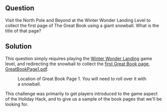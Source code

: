 ** Question
   :PROPERTIES:
   :CUSTOM_ID: q1_question
   :END:

Visit the North Pole and Beyond at the Winter Wonder Landing Level to
collect the first page of The Great Book using a giant snowball. What
is the title of that page?

** Solution
   :PROPERTIES:
   :CUSTOM_ID: q2_solution
   :END:

This question simply requires playing the [[https://2017.holidayhackchallenge.com/game/7e48d6aa-4b73-4027-b23b-a6a1a3460d54][Winter Wonder Landing]] game
level, and redirecting the snowball to collect the [[https://www.holidayhackchallenge.com/2017/pages/6dda7650725302f59ea42047206bd4ee5f928d19/GreatBookPage1.pdf][first Great Book page, GreatBookPage1.pdf]].

#+CAPTION: Location of Great Book Page 1. You will need to roll over it with a snowball.
[[./images/great_page_1_location.png]]


This challenge was primarily to get players introduced to the game aspect of the Holiday Hack, and to give us a sample of the book pages that we'll be looking for.
